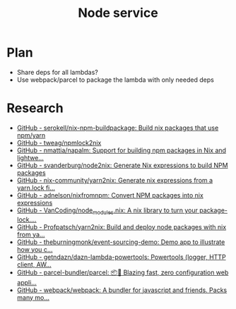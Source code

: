 #+TITLE: Node service
* Plan
- Share deps for all lambdas?
- Use webpack/parcel to package the lambda with only needed deps
* Research
- [[https://github.com/serokell/nix-npm-buildpackage][GitHub - serokell/nix-npm-buildpackage: Build nix packages that use npm/yarn]]
- [[https://github.com/tweag/npmlock2nix][GitHub - tweag/npmlock2nix]]
- [[https://github.com/nmattia/napalm][GitHub - nmattia/napalm: Support for building npm packages in Nix and lightwe...]]
- [[https://github.com/svanderburg/node2nix][GitHub - svanderburg/node2nix: Generate Nix expressions to build NPM packages]]
- [[https://github.com/nix-community/yarn2nix][GitHub - nix-community/yarn2nix: Generate nix expressions from a yarn.lock fi...]]
- [[https://github.com/adnelson/nixfromnpm][GitHub - adnelson/nixfromnpm: Convert NPM packages into nix expressions]]
- [[https://github.com/VanCoding/node_modules.nix][GitHub - VanCoding/node_modules.nix: A nix library to turn your package-lock....]]
- [[https://github.com/Profpatsch/yarn2nix][GitHub - Profpatsch/yarn2nix: Build and deploy node packages with nix from ya...]]
- [[https://github.com/theburningmonk/event-sourcing-demo][GitHub - theburningmonk/event-sourcing-demo: Demo app to illustrate how you c...]]
- [[https://github.com/getndazn/dazn-lambda-powertools][GitHub - getndazn/dazn-lambda-powertools: Powertools (logger, HTTP client, AW...]]
- [[https://github.com/parcel-bundler/parcel][GitHub - parcel-bundler/parcel: 📦🚀 Blazing fast, zero configuration web appli...]]
- [[https://github.com/webpack/webpack/][GitHub - webpack/webpack: A bundler for javascript and friends. Packs many mo...]]
